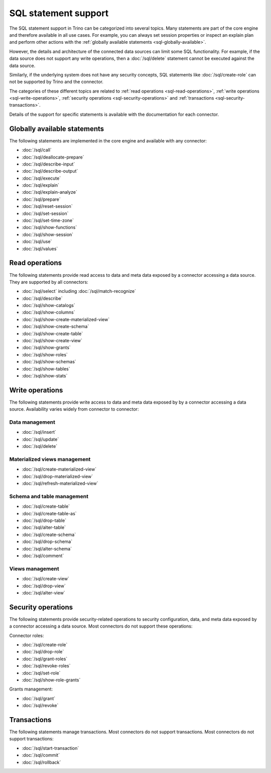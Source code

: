 =====================
SQL statement support
=====================

The SQL statement support in Trino can be categorized into several topics. Many
statements are part of the core engine and therefore available in all use cases.
For example, you can always set session properties or inspect an explain plan
and perform other actions with the :ref:`globally available statements
<sql-globally-available>`.

However, the details and architecture of the connected data sources can limit
some SQL functionality. For example, if the data source does not support any
write operations, then a :doc:`/sql/delete` statement cannot be executed against
the data source.

Similarly, if the underlying system does not have any security concepts, SQL
statements like :doc:`/sql/create-role` can not be supported by Trino and the
connector.

The categories of these different topics are related to :ref:`read operations
<sql-read-operations>`, :ref:`write operations <sql-write-operations>`,
:ref:`security operations <sql-security-operations>` and :ref:`transactions
<sql-security-transactions>`.

Details of the support for specific statements is available with the
documentation for each connector.

.. _sql-globally-available:

Globally available statements
-----------------------------

The following statements are implemented in the core engine and available with
any connector:

* :doc:`/sql/call`
* :doc:`/sql/deallocate-prepare`
* :doc:`/sql/describe-input`
* :doc:`/sql/describe-output`
* :doc:`/sql/execute`
* :doc:`/sql/explain`
* :doc:`/sql/explain-analyze`
* :doc:`/sql/prepare`
* :doc:`/sql/reset-session`
* :doc:`/sql/set-session`
* :doc:`/sql/set-time-zone`
* :doc:`/sql/show-functions`
* :doc:`/sql/show-session`
* :doc:`/sql/use`
* :doc:`/sql/values`

.. _sql-read-operations:

Read operations
---------------

The following statements provide read access to data and meta data exposed by a
connector accessing a data source. They are supported by all connectors:

* :doc:`/sql/select` including :doc:`/sql/match-recognize`
* :doc:`/sql/describe`
* :doc:`/sql/show-catalogs`
* :doc:`/sql/show-columns`
* :doc:`/sql/show-create-materialized-view`
* :doc:`/sql/show-create-schema`
* :doc:`/sql/show-create-table`
* :doc:`/sql/show-create-view`
* :doc:`/sql/show-grants`
* :doc:`/sql/show-roles`
* :doc:`/sql/show-schemas`
* :doc:`/sql/show-tables`
* :doc:`/sql/show-stats`

.. _sql-write-operations:

Write operations
----------------

The following statements provide write access to data and meta data exposed by
by a connector accessing a data source. Availability varies widely from
connector to connector:

.. _sql-data-management:

Data management
^^^^^^^^^^^^^^^

* :doc:`/sql/insert`
* :doc:`/sql/update`
* :doc:`/sql/delete`

.. _sql-materialized-views-management:

Materialized views management
^^^^^^^^^^^^^^^^^^^^^^^^^^^^^

* :doc:`/sql/create-materialized-view`
* :doc:`/sql/drop-materialized-view`
* :doc:`/sql/refresh-materialized-view`

.. _sql-schema-table-management:

Schema and table management
^^^^^^^^^^^^^^^^^^^^^^^^^^^

* :doc:`/sql/create-table`
* :doc:`/sql/create-table-as`
* :doc:`/sql/drop-table`
* :doc:`/sql/alter-table`
* :doc:`/sql/create-schema`
* :doc:`/sql/drop-schema`
* :doc:`/sql/alter-schema`
* :doc:`/sql/comment`

.. _sql-views-management:

Views management
^^^^^^^^^^^^^^^^

* :doc:`/sql/create-view`
* :doc:`/sql/drop-view`
* :doc:`/sql/alter-view`

.. _sql-security-operations:

Security operations
-------------------

The following statements provide security-related operations to security
configuration, data, and meta data exposed by a connector accessing a data
source. Most connectors do not support these operations:

Connector roles:

* :doc:`/sql/create-role`
* :doc:`/sql/drop-role`
* :doc:`/sql/grant-roles`
* :doc:`/sql/revoke-roles`
* :doc:`/sql/set-role`
* :doc:`/sql/show-role-grants`

Grants management:

* :doc:`/sql/grant`
* :doc:`/sql/revoke`

.. _sql-security-transactions:

Transactions
------------

The following statements manage transactions. Most connectors do not support
transactions. Most connectors do not support transactions:

* :doc:`/sql/start-transaction`
* :doc:`/sql/commit`
* :doc:`/sql/rollback`

